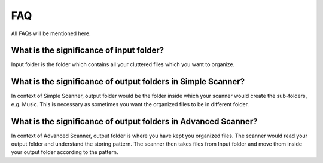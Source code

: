 FAQ
***

All FAQs will be mentioned here.

What is the significance of input folder?
=========================================

Input folder is the folder which contains all your cluttered files which you want to organize.


What is the significance of output folders in Simple Scanner?
=============================================================================

In context of Simple Scanner, output folder would be the folder inside which your scanner would create the sub-folders,
e.g. Music. This is necessary as sometimes you want the organized files to be in different folder.



What is the significance of output folders in Advanced Scanner?
=============================================================================

In context of Advanced Scanner, output folder is where you have kept
you organized files. The scanner would read your output folder and understand the storing
pattern. The scanner then takes files from Input folder and move them inside your output folder according to the pattern.

